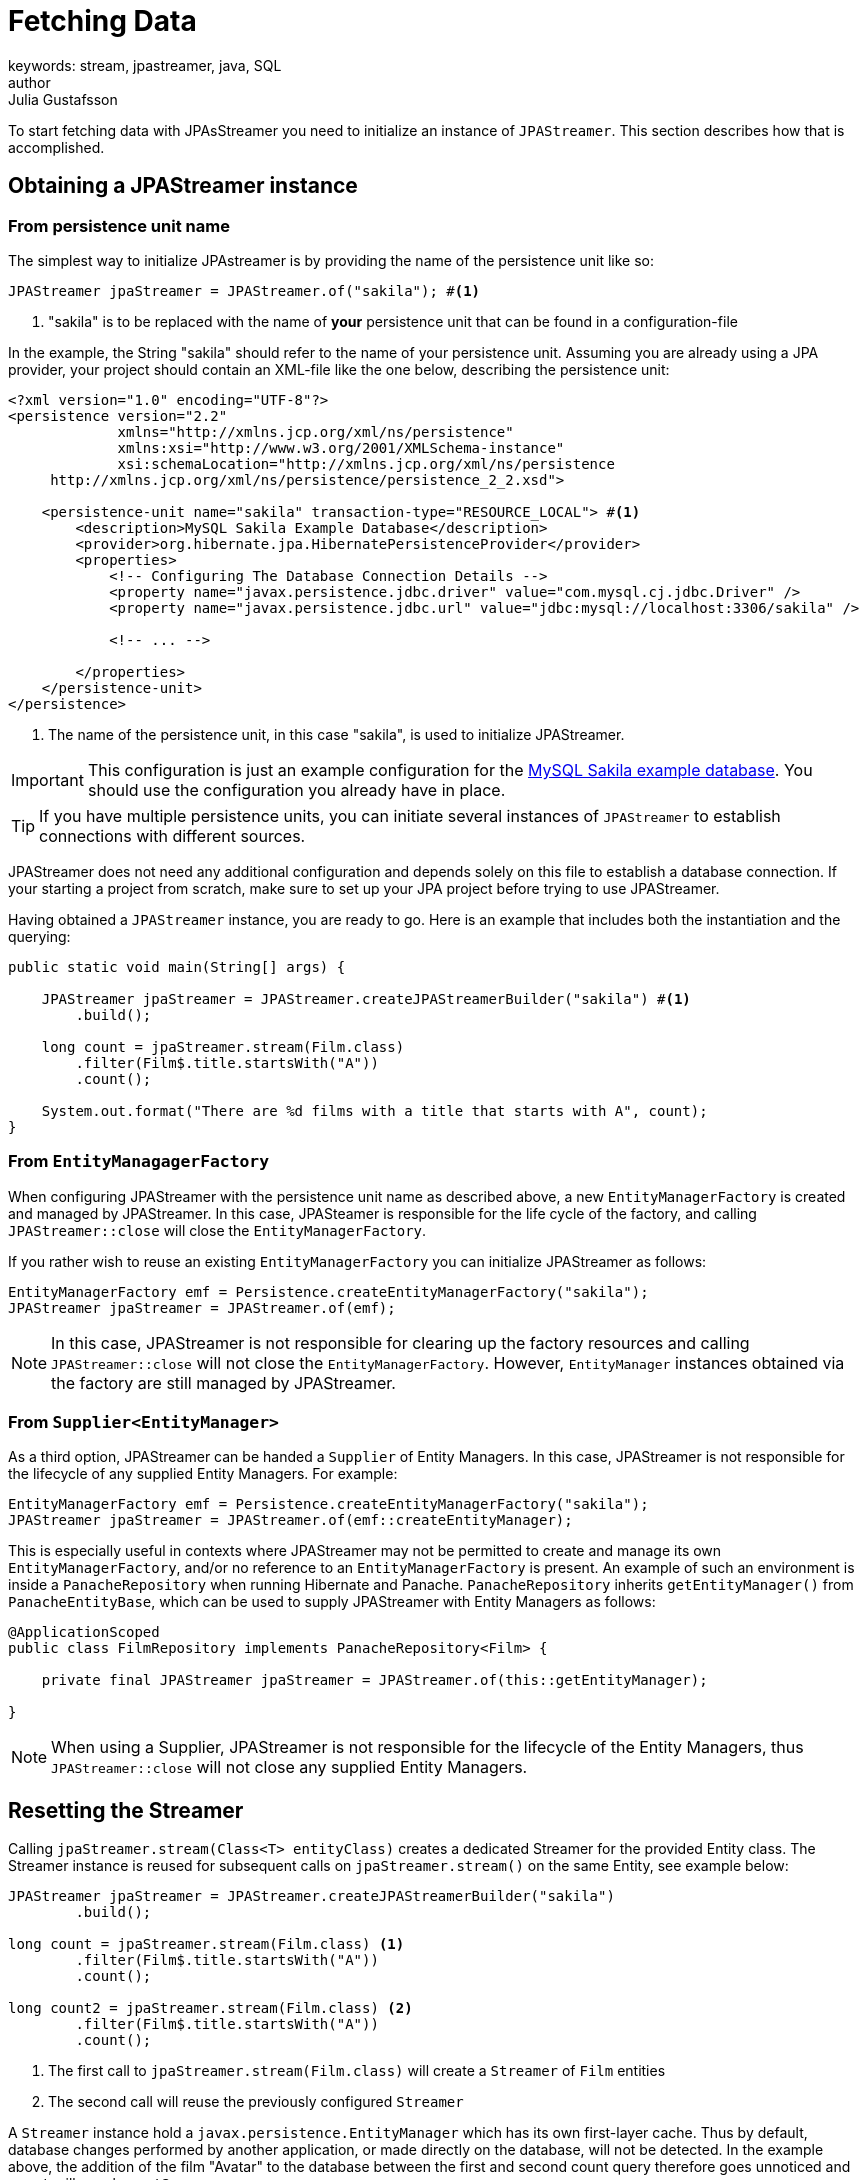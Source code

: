= Fetching Data
keywords: stream, jpastreamer, java, SQL
author: Julia Gustafsson
:reftext: Fetching Data
:navtitle: Fetching Data
:source-highlighter: highlight.js

To start fetching data with JPAsStreamer you need to initialize an instance of `JPAStreamer`. This section describes how that is accomplished.

== Obtaining a JPAStreamer instance
=== From persistence unit name 
The simplest way to initialize JPAstreamer is by providing the name of the persistence unit like so:

[source, java]
----
JPAStreamer jpaStreamer = JPAStreamer.of("sakila"); #<1>
----
<1> "sakila" is to be replaced with the name of *your* persistence unit that can be found in a configuration-file

In the example, the String "sakila" should refer to the name of your persistence unit. Assuming you are already using a JPA provider, your project should contain an XML-file like the one below, describing the persistence unit:

[source, xml]
----
<?xml version="1.0" encoding="UTF-8"?>
<persistence version="2.2"
             xmlns="http://xmlns.jcp.org/xml/ns/persistence"
             xmlns:xsi="http://www.w3.org/2001/XMLSchema-instance"
             xsi:schemaLocation="http://xmlns.jcp.org/xml/ns/persistence
     http://xmlns.jcp.org/xml/ns/persistence/persistence_2_2.xsd">

    <persistence-unit name="sakila" transaction-type="RESOURCE_LOCAL"> #<1>
        <description>MySQL Sakila Example Database</description>
        <provider>org.hibernate.jpa.HibernatePersistenceProvider</provider>
        <properties>
            <!-- Configuring The Database Connection Details -->
            <property name="javax.persistence.jdbc.driver" value="com.mysql.cj.jdbc.Driver" />
            <property name="javax.persistence.jdbc.url" value="jdbc:mysql://localhost:3306/sakila" />

            <!-- ... -->

        </properties>
    </persistence-unit>
</persistence>
----
<1> The name of the persistence unit, in this case "sakila", is used to initialize JPAStreamer.

IMPORTANT: This configuration is just an example configuration for the https://dev.mysql.com/doc/sakila/en/[MySQL Sakila example database]. You should use the configuration you already have in place.

TIP: If you have multiple persistence units, you can initiate several instances of `JPAStreamer` to establish connections with different sources.

JPAStreamer does not need any additional configuration and depends solely on this file to establish a database connection. If your starting a project from scratch, make sure to set up your JPA project before trying to use JPAStreamer.

Having obtained a `JPAStreamer` instance, you are ready to go. Here is an example that includes both the instantiation and the querying:

[source, java]
----
public static void main(String[] args) {

    JPAStreamer jpaStreamer = JPAStreamer.createJPAStreamerBuilder("sakila") #<1>
        .build();

    long count = jpaStreamer.stream(Film.class)
        .filter(Film$.title.startsWith("A"))
        .count();

    System.out.format("There are %d films with a title that starts with A", count);
}
----

=== From `EntityManagagerFactory` 
When configuring JPAStreamer with the persistence unit name as described above, a new `EntityManagerFactory` is created and managed by JPAStreamer. In this case, JPASteamer is responsible for the life cycle of the factory, and calling `JPAStreamer::close` will close the `EntityManagerFactory`. 

If you rather wish to reuse an existing `EntityManagerFactory` you can initialize JPAStreamer as follows: 

[source, java]
----
EntityManagerFactory emf = Persistence.createEntityManagerFactory("sakila"); 
JPAStreamer jpaStreamer = JPAStreamer.of(emf); 
----

NOTE: In this case, JPAStreamer is not responsible for clearing up the factory resources and calling `JPAStreamer::close` will not close the `EntityManagerFactory`. However, `EntityManager` instances obtained via the factory are still managed by JPAStreamer.

[#_supplier]
=== From `Supplier<EntityManager>`
As a third option, JPAStreamer can be handed a `Supplier` of Entity Managers. In this case, JPAStreamer is not responsible for the lifecycle of any supplied Entity Managers. For example: 

[source, java]
----
EntityManagerFactory emf = Persistence.createEntityManagerFactory("sakila"); 
JPAStreamer jpaStreamer = JPAStreamer.of(emf::createEntityManager); 
----

This is especially useful in contexts where JPAStreamer may not be permitted to create and manage its own `EntityManagerFactory`, and/or no reference to an `EntityManagerFactory` is present. An example of such an environment is inside a `PanacheRepository` when running Hibernate and Panache. `PanacheRepository` inherits `getEntityManager()` from `PanacheEntityBase`, which can be used to supply JPAStreamer with Entity Managers as follows: 

[source, java]
----
@ApplicationScoped
public class FilmRepository implements PanacheRepository<Film> {

    private final JPAStreamer jpaStreamer = JPAStreamer.of(this::getEntityManager);

}
----

NOTE: When using a Supplier, JPAStreamer is not responsible for the lifecycle of the Entity Managers, thus `JPAStreamer::close` will not close any supplied Entity Managers. 

== Resetting the Streamer 
Calling `jpaStreamer.stream(Class<T> entityClass)` creates a dedicated Streamer for the provided Entity class. The Streamer instance is reused for subsequent calls on `jpaStreamer.stream()` on the same Entity, see example below: 

[source, Java]
----
JPAStreamer jpaStreamer = JPAStreamer.createJPAStreamerBuilder("sakila") 
        .build();

long count = jpaStreamer.stream(Film.class) <1>
        .filter(Film$.title.startsWith("A"))
        .count();

long count2 = jpaStreamer.stream(Film.class) <2>
        .filter(Film$.title.startsWith("A"))
        .count();
----
<1> The first call to `jpaStreamer.stream(Film.class)` will create a `Streamer` of `Film` entities 
<2> The second call will reuse the previously configured `Streamer`

A `Streamer` instance hold a `javax.persistence.EntityManager` which has its own first-layer cache. Thus by default, database changes performed by another application, or made directly on the database, will not be detected. In the example above, the addition of the film "Avatar" to the database between the first and second count query therefore goes unnoticed and `count` will equal `count2`. 

To ensure that database updates performed by another application are detected, you must reset the Streamer between queries. This will effectively remove the existing Streamer for the specified Entity and close its associated `EntityManager`. The next query will create a new Streamer with a new `EntityManager`, resetting the first-level cache associated with the Entity.

You can reset the Streamer for one or more Entity classes with the following command:

[source, Java]
----
jpaStreamer.resetStreamer(Class<?>... entityClasses); 
----

WARNING: JPAStreamer instances configured with a `Supplier<EntityManager` do not manage the lifecycle of the supplied Entity Managers, and thus cannot close them. Calling `resetStreamer` on such instance result in an `UnsupportedOperationException`. See, xref:#_supplier[Initializing JPAStreamer with a Supplier]. 

We can thus update the prior example to ensure that database changes are detected as follows: 

[source, Java]
----
JPAStreamer jpaStreamer = JPAStreamer.createJPAStreamerBuilder("sakila") 
        .build();

long count = jpaStreamer.stream(Film.class) <1>
        .filter(Film$.title.startsWith("A"))
        .count();

jpaStreamer.resetStreamer(Film.class); <2>

long count2 = jpaStreamer.stream(Film.class) <3>
        .filter(Film$.title.startsWith("A"))
        .count();
----
<1> Creates a Streamer of `Film` entities
<2> Resets (removes) the Streamer of `Film` entities. This resets the first-level cache. 
<3> Creates a new Streamer of `Film` entities

== What's Next 
The xref:sql-equivalents.adoc[next section] demonstrates how to use the available Stream operators and how they map to SQL constructs.
